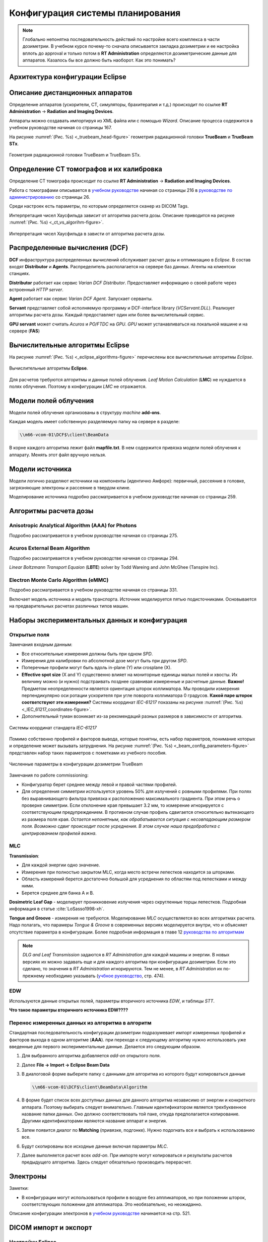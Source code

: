 .. _config_tps:

Конфигурация системы планирования
=================================

.. note:: 

   Глобально непонятна последовательность действий по настройке всего комплекса в части дозиметрии.
   В учебном курсе почему-то сначала описывается закладка дозиметрии и ее настройка вплоть до approval
   и только потом в **RT Administration** определяются дозиметрические данные для аппаратов.
   Казалось бы все должно быть наоборот. Как это понимать?

Архитектура конфигурации **Eclipse**
------------------------------------

Описание дистанционных аппаратов
--------------------------------

Определение аппаратов (ускорители, CT, симуляторы, брахитерапия и т.д.) происходит по ссылке
**RT Administration** -> **Radiation and Imaging Devices**.

Аппараты можно создавать импортируя из XML файла или с помощью *Wizard*.
Описание процесса содержится в учебном руководстве начиная со страницы 167.

На рисунке :numref:`(Рис. %s) <_truebeam_head-figure>`
геометрия радиационной головки **TrueBeam** и **TrueBeam STx**.

.. figure:: images/TrueBeamHead.png
    :name: _truebeam_head-figure
    :align: center
    :width: 100%
    :figclass: align-center

    Геометрия радиационной головки TrueBeam и TrueBeam STx.


Определение CT томографов и их калибровка
-----------------------------------------

Определение CT томографа происходит по ссылке
**RT Administration** -> **Radiation and Imaging Devices**.

Работа с томографами описывается в
`учебном руководстве <./data/varian/Eclipse_16.1_Commissioning-Admin_and_Physics.pdf>`_
начиная со страницы 216 в 
`руководстве по администрированию <./data/varian/ARIA_Radiation_Therapy_Management_RT_Administration_16.1_Reference_Guide.pdf>`_
со страницы 26.

Среди настроек есть параметры, по которым определяется сканер из DICOM Tags.

Интерпретация чисел Хаусфильда зависит от алгоритма расчета дозы.
Описание приводится на рисунке :numref:`(Рис. %s) <_ct_vs_algorihm-figure>`.

.. figure:: images/CT_vs_Algorihm.png
    :name: _ct_vs_algorihm-figure
    :align: center
    :width: 80%
    :figclass: align-center

    Интерпретация чисел Хаусфильда в зависти от алгоритма расчета дозы.

Распределенные вычисления (**DCF**)
-----------------------------------

**DCF** инфраструктура распределенных вычислений обслуживает расчет дозы и оптимизацию в *Eclipse*.
В состав входят **Distributor** и **Agents**.
Распределитель располагается на сервере баз данных.
Агенты на клиентски станциях. 

**Distributor** работает как сервис *Varian DCF Distributor*.
Предоставляет информацию о своей работе через встроенный *HTTP server*.

**Agent** работает как сервис *Varian DCF Agent*.
Запускает серванты.

**Servant** представляет собой исполняемую программу и DCF-interface library (*VCServant.DLL*).
Реализует алгоритмы расчета дозы.
Каждый предоставляет один или более вычислительный сервис.

**GPU servant** может считать *Acuros* и *PO/FTDC* на *GPU*.
*GPU* может устанавливаться на локальной машине и на сервере (**FAS**)

Вычислительные алгоритмы **Eclipse**
------------------------------------

На рисунке :numref:`(Рис. %s) <_eclipse_algorithms-figure>`
перечислены все вычислительные алгоритмы *Eclipse*.

.. figure:: images/EclipseAlgorithms.png
    :name: _eclipse_algorithms-figure
    :align: center
    :width: 100%
    :figclass: align-center

    Вычислительные алгоритмы **Eclipse**.

Для расчетов требуются алгоритмы и данные полей облучения.
*Leaf Motion Calculation* (**LMC**) не нуждается в полях облучения.
Поэтому в конфигурации *LMC* не отражается.

Модели полей облучения
----------------------

Модели полей облучения организованы в структуру *machine* **add-ons**. 

Каждая модель имеет собственную разделяемую папку на сервере в разделе:

.. code-block:: none

    \\m66-vcom-01\DCF$\client\BeamData

В корне каждого алгоритма лежит файл **mapfile.txt**.
В нем содержится привязка модели полей облучения к аппарату.
Менять этот файл вручную нельзя.

Модели источника
----------------

Модели логично разделяют источники на компоненты (идентично Амфоре):
первичный, рассеяние в головке, загрязняющие электроны и рассеяние в твердом клине.

Моделирование источника подробно рассматривается в учебном руководстве начиная со страницы 259.

Алгоритмы расчета дозы
----------------------

Anisotropic Analytical Algorithm (AAA) for Photons
~~~~~~~~~~~~~~~~~~~~~~~~~~~~~~~~~~~~~~~~~~~~~~~~~~

Подробно рассматривается в учебном руководстве начиная со страницы 275.

Acuros External Beam Algorithm
~~~~~~~~~~~~~~~~~~~~~~~~~~~~~~

Подробно рассматривается в учебном руководстве начиная со страницы 294.

*Linear Boltzmann Transport Equaion* (**LBTE**) solver by Todd Wareing and John McGhee (Tanspire Inc).

Electron Monte Carlo Algorithm (**eMMC**)
~~~~~~~~~~~~~~~~~~~~~~~~~~~~~~~~~~~~~~~~~

Подробно рассматривается в учебном руководстве начиная со страницы 331.

Включает модель источника и модель транспорта.
Источник моделируется пятью подисточниками.
Основывается на предварительных расчетах различных типов машин.

Наборы экспериментальных данных и конфигурация
----------------------------------------------

Открытые поля
~~~~~~~~~~~~~

Замечания входным данным:

- Все относительные измерения должны быть при одном *SPD*.
- Измерения для калибровки по абсолютной дозе могут быть при другом *SPD*.
- Поперечные профили могут быть вдоль in-plane (Y) или crosplane (X).
- **Effective spot size** (X and Y) существенно влияет на мониторные единицы малых полей и хвосты. 
  Их величину можно (и нужно) подстраивать позднее сравнивая измеренные и расчетные данные.
  **Важно!** Предметом неопределенности является ориентация шторок коллиматора. 
  Мы проводили измерения перпендикулярно оси ротации ускорителя при угле поворота коллиматора 0 градусов.
  **Какой паре шторок соответствуют эти измерения?**
  Системы координат *IEC-61217* показаны на рисунке 
  :numref:`(Рис. %s) <_IEC_61217_coordinates-figure>`.
- Дополнительный туман возникает из-за рекомендаций разных размеров в зависимости от алгоритма.

.. figure:: images/IEC_61217_Coordinates.png
    :name: _IEC_61217_coordinates-figure
    :align: center
    :width: 60%
    :figclass: align-center

    Системы координат стандарта *IEC-61217*

Помимо собственно профилей и факторов вывода, которые понятны, есть набор параметров, 
понимание которых и определение может вызывать затруднения.
На рисунке :numref:`(Рис. %s) <_beam_config_parameters-figure>`
представлен набор таких параметров с пометками из учебного пособия.

.. figure:: images/BeamConfigParameters.png
    :name: _beam_config_parameters-figure
    :align: center
    :width: 60%
    :figclass: align-center

    Численные параметры в конфигурации дозиметрии TrueBeam

Замечания по работе commissioning:

- Конфигуратор берет среднее между левой и правой частями профилей.
- Для определения симметрии используется уровень 50% для излучений с ровными профилями.
  При полях без выравнивающего фильтра привязка к расположению максимального градиента.
  При этом речь о проверке симметрии. 
  Если отклонение края превышает 3.2 мм, то измерение игнорируется с соответствующим предупреждением.
  В противном случае профиль сдвигается относительно вытекающего из размера поля края.
  *Остается непонятным, как обрабатывается ситуация с несовпадающим размером поля.
  Возможно сдвиг происходит после усреднения.
  В этом случае наша предобработка с центрированием профилей важна*.

MLC
~~~

**Transmission**:

- Для каждой энергии одно значение.
- Измерения при полностью закрытом MLC, когда место встречи лепестков находится за шторками.
- Область измерений берется достаточно большой для усреднения по областям под лепестками и между ними.
- Берется среднее для банка A и B.

**Dosimetric Leaf Gap** - моделирует проникновение излучения через скругленные торцы лепестков.
Подробная информация в статье :cite:`LoSasso1998-xh`.

**Tongue and Groove** - измерения не требуются.
Моделирование *MLC* осуществляется во всех алгоритмах расчета.
Надо полагать, что парамеры *Tongue & Groove* в современных версиях 
моделируется внутри, что и объясняет отсутствие параметра в конфигурации.
Более подробная информация в главе 12 
`руководства по алгоритмам <./data/varian/Eclipse_16.1_Photon_and_Electron_Algorithms_Reference_Guide.pdf>`_

.. note:: 

   *DLG and Leaf Transmission* задаются в *RT Administration* для каждой машины и энергии.
   В новых версиях их можно задавать еще и для каждого алгоритма при конфигурации дозиметрии.
   Если это сделано, то значения в *RT Administration* игнорируются.
   Тем не менее, в *RT Administration* их по-прежнему необходимо указывать 
   (`учбное руководство <./data/varian/Eclipse_16.1_Commissioning-Admin_and_Physics.pdf>`_, стр. 474).

EDW
~~~

Используются данные открытых полей, параметры вторичного источника *EDW*, и таблицы *STT*. 

**Что такое параметры вторичного источника EDW????**

Перенос измеренных данных из алгоритма в алгоритм
~~~~~~~~~~~~~~~~~~~~~~~~~~~~~~~~~~~~~~~~~~~~~~~~~

Стандартная последовательность конфигурации дозиметрии подразумевает 
импорт измеренных профилей и факторов выхода в одном алгоритме (**AAA**).
при переходе к следующему алгоритму нужно использовать уже введенные для первого экспериментальные данные.
Делается это следующим образом.

#. Для выбранного алгоритма добавляется *add-on* открытого поля.
#. Далее **File -> Import -> Eclipse Beam Data**
#. В диалоговой форме выберите папку с данными для алгоритма  из которого будут копироваться данные

   .. code-block:: none

       \\m66-vcom-01\DCF$\client\BeamData\Algorithm

#. В форме будет список всех доступных данных для данного алгоритма независимо от энергии и конкретного аппарата.
   Поэтому выбирать следует внимательно. Главным идентификатором является трехбуквенное название папки данных.
   Оно должно соответствовать той паке, откуда предполагается копирование. 
   Другими идентификаторами являются название аппарат и энергия.

#. Затем появится диалог по **Matching** (привязке, подгонке). Нужно подогнать все и выбрать к использованию все.
#. Будут скопированы все исходные данные включая параметры *MLC*.
#. Далее выполняется расчет всех *add-on*. 
   При импорте могут копироваться и результаты расчетов предыдущего алгоритма. 
   Здесь следует обязательно производить перерасчет.

Электроны
---------

Заметки:

- В конфигурации могут использоваться профили в воздухе без аппликаторов,
  но при положении шторок, соответствующих положении для аппликатора.
  Это необязательно, но неожиданно.

Описание конфигурации электронов в `учебном руководстве <./data/varian/Eclipse_16.1_Commissioning-Admin_and_Physics.pdf>`_
начинается на стр. 521.

DICOM импорт и экспорт
----------------------

Настройки Eclipse
~~~~~~~~~~~~~~~~~

Eclipse импорирует и экспортирует данные в формате DICOM включая объекты **RT**, 
используемые для обмена с другими системами данными планирования и передачи верификационных плнов,
тремя способами:

- стандартный путь к сетевой папке (расположенной на сервере *ARIA*), 
  куда изображения помещает серверный *DICOM* сервис *Varian* и 
  который прописан для отправки на **КТ** и **МРТ** как одно из стандартных мест передачи исследований,
- произвольная файловая папка включая *CD* диски пациента, которую можно выбрать при импорте в любой момент,
- прямой запрос исследований у **GEPACS**, работа с которым описана более подробно далее. 

Настройка взаимодействия с **GEPACS**
~~~~~~~~~~~~~~~~~~~~~~~~~~~~~~~~~~~~~

Настройка доступа к GEPACS в Eclipse выполняетс на каждой рабочей станции один раз.
В случае отсутствия настройки или каких-то других причин конфигурация выполняется следующим образом.

#. В импорте / экспорте на первом шаге визарда нажать кнопку **Manage...**
 
#. В появившейся форме, показанной на рисунке :numref:`(Рис. %s) <_importConfig-figure>`,
   дайте команду **Add...** или **Configure...**.

   .. figure:: images/ImportConfig.png
       :name: _importConfig-figure
       :width: 100%
       :figclass: align-left

       Форма управления устройствами для обмена *DICOM* данными

#. В появившейся форме :numref:`(Рис. %s) <_dicomImportFilterType-figure>` 
   выберите тип интерфейса **DICOM Query Retrieve Import Filter**

   .. figure:: images/DicomImportFilterType.png
       :name: _dicomImportFilterType-figure
       :width: 60%
       :figclass: align-left

       Типы интефейсов для работы с *DICOM*

#. На рисунке :numref:`(Рис. %s) <_PACS_config-figure>` 
   показан пример настройки доступа к **GEPACS**.
   Для каждой станции нужно указать свой **AE Title**. 
   Он состоит из префикса **AET_** и, затем, имени хоста станции станции заглавными буквами. 
   Для доступа **GEPACS** должен знать и разрешать доступ по *IP* адресу и *AE Title* клиентского компьютера.
   На старте в нем указаны рабочие станции *Eclipse* и оконтуривания. 

   .. figure:: images/PACS_config.png
       :name: _PACS_config-figure
       :width: 100%
       :figclass: align-left
       
       Настройка доступа к **GEPACS**

Работа с **GEPACS** в **Eclipse**
~~~~~~~~~~~~~~~~~~~~~~~~~~~~~~~~~

При загрузке исследований с сервера типа **GEPACS** единственным отличием 
процедуры является наличие фильтра исследваний как оказано на рисунке 
:numref:`(Рис. %s) <_dicomImportRequest-figure>`.
Необходимо следит за регистром текста, так как *GEPACS* различает заглавные и прописные буквы.

.. figure:: images/DicomImportRequest.png
    :name: _dicomImportRequest-figure
    :width: 100%
    :figclass: align-left
    
    Импорт из PACS
